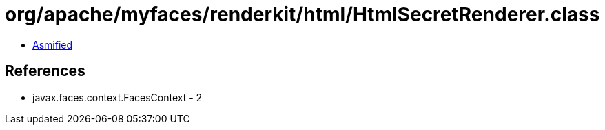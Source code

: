 = org/apache/myfaces/renderkit/html/HtmlSecretRenderer.class

 - link:HtmlSecretRenderer-asmified.java[Asmified]

== References

 - javax.faces.context.FacesContext - 2
